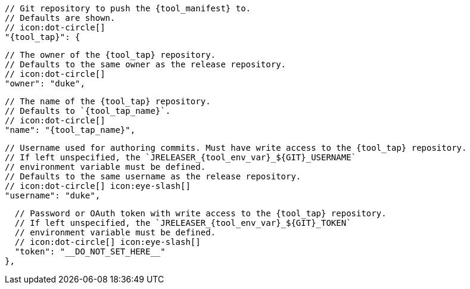       // Git repository to push the {tool_manifest} to.
      // Defaults are shown.
      // icon:dot-circle[]
      "{tool_tap}": {

        // The owner of the {tool_tap} repository.
        // Defaults to the same owner as the release repository.
        // icon:dot-circle[]
        "owner": "duke",

        // The name of the {tool_tap} repository.
        // Defaults to `{tool_tap_name}`.
        // icon:dot-circle[]
        "name": "{tool_tap_name}",

        // Username used for authoring commits. Must have write access to the {tool_tap} repository.
        // If left unspecified, the `JRELEASER_{tool_env_var}_${GIT}_USERNAME`
        // environment variable must be defined.
        // Defaults to the same username as the release repository.
        // icon:dot-circle[] icon:eye-slash[]
        "username": "duke",

        // Password or OAuth token with write access to the {tool_tap} repository.
        // If left unspecified, the `JRELEASER_{tool_env_var}_${GIT}_TOKEN`
        // environment variable must be defined.
        // icon:dot-circle[] icon:eye-slash[]
        "token": "__DO_NOT_SET_HERE__"
      },